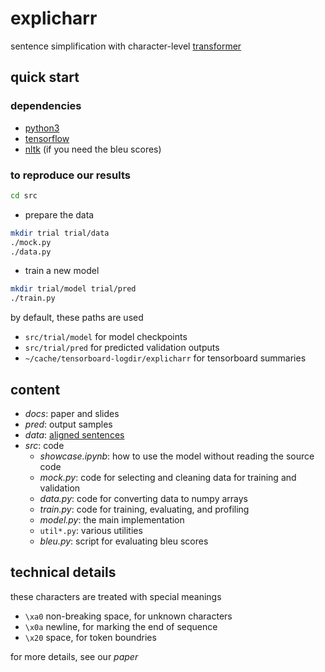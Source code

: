 * explicharr

sentence simplification with character-level [[https://arxiv.org/abs/1706.03762][transformer]]

** quick start

*** dependencies

- [[https://www.python.org/][python3]]
- [[https://www.tensorflow.org/][tensorflow]]
- [[https://www.nltk.org/][nltk]] (if you need the bleu scores)

*** to reproduce our results

#+BEGIN_SRC bash :eval no
cd src
#+END_SRC

- prepare the data

#+BEGIN_SRC bash :eval no
mkdir trial trial/data
./mock.py
./data.py
#+END_SRC

- train a new model

#+BEGIN_SRC bash :eval no
mkdir trial/model trial/pred
./train.py
#+END_SRC

by default, these paths are used
- =src/trial/model= for model checkpoints
- =src/trial/pred= for predicted validation outputs
- =~/cache/tensorboard-logdir/explicharr= for tensorboard summaries

** content

- [[docs][docs]]: paper and slides
- [[pred][pred]]: output samples
- [[data][data]]: [[http://ssli.ee.washington.edu/tial/projects/simplification/][aligned sentences]]
- [[src][src]]: code
  + [[src/showcase.ipynb][showcase.ipynb]]: how to use the model without reading the source code
  + [[src/mock.py][mock.py]]: code for selecting and cleaning data for training and validation
  + [[src/data.py][data.py]]: code for converting data to numpy arrays
  + [[src/train.py][train.py]]: code for training, evaluating, and profiling
  + [[src/model.py][model.py]]: the main implementation
  + =util*.py=: various utilities
  + [[src/bleu.py][bleu.py]]: script for evaluating bleu scores

** technical details

these characters are treated with special meanings
- =\xa0= non-breaking space, for unknown characters
- =\x0a= newline, for marking the end of sequence
- =\x20= space, for token boundries

for more details, see our [[docs/paper/paper.pdf][paper]]
